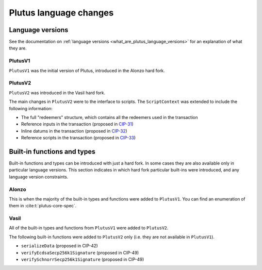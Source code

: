 .. _plutus_language_changes:

Plutus language changes
=======================

Language versions
-----------------

See the documentation on :ref:`language versions <what_are_plutus_language_versions>` for an explanation of what they are.

PlutusV1
~~~~~~~~

``PlutusV1`` was the initial version of Plutus, introduced in the Alonzo hard fork.

PlutusV2
~~~~~~~~

``PlutusV2`` was introduced in the Vasil hard fork.

The main changes in ``PlutusV2`` were to the interface to scripts.
The ``ScriptContext`` was extended to include the following information:

- The full "redeemers" structure, which contains all the redeemers used in the transaction
- Reference inputs in the transaction (proposed in `CIP-31 <https://cips.cardano.org/cips/cip31/>`_)
- Inline datums in the transaction (proposed in `CIP-32 <https://cips.cardano.org/cips/cip32/>`_)
- Reference scripts in the transaction (proposed in `CIP-33 <https://cips.cardano.org/cips/cip33/>`_)

Built-in functions and types
----------------------------

Built-in functions and types can be introduced with just a hard fork.
In some cases they are also available only in particular language versions.
This section indicates in which hard fork particular built-ins were introduced, and any language version constraints.

Alonzo
~~~~~~

This is when the majority of the built-in types and functions were added to ``PlutusV1``.
You can find an enumeration of them in :cite:t:`plutus-core-spec`.

Vasil
~~~~~

All of the built-in types and functions from ``PlutusV1`` were added to ``PlutusV2``.

The following built-in functions were added to ``PlutusV2`` only (i.e. they are not available in ``PlutusV1``).

- ``serializeData`` (proposed in CIP-42)
- ``verifyEcdsaSecp256k1Signature`` (proposed in CIP-49)
- ``verifySchnorrSecp256k1Signature`` (proposed in CIP-49)

